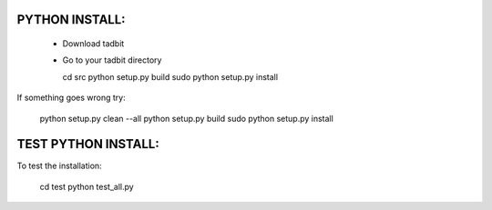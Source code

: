 
PYTHON INSTALL:
---------------

 * Download tadbit
 * Go to your tadbit directory

   cd src
   python setup.py build
   sudo python setup.py install

If something goes wrong try:

   python setup.py clean --all
   python setup.py build
   sudo python setup.py install


TEST PYTHON INSTALL:
--------------------

To test the installation:

    cd test
    python test_all.py

